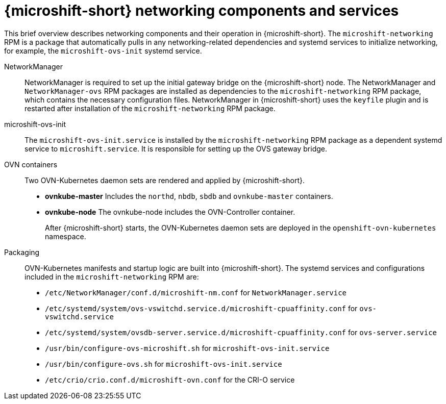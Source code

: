 // Module included in the following assemblies:
//
// * microshift_networking/microshift-cni.adoc

:_mod-docs-content-type: CONCEPT
[id="microshift-network-comps-svcs_{context}"]
= {microshift-short} networking components and services

This brief overview describes networking components and their operation in {microshift-short}. The `microshift-networking` RPM is a package that automatically pulls in any networking-related dependencies and systemd services to initialize networking, for example, the `microshift-ovs-init` systemd service.

NetworkManager::
NetworkManager is required to set up the initial gateway bridge on the {microshift-short} node. The NetworkManager and `NetworkManager-ovs` RPM packages are installed as dependencies to the `microshift-networking` RPM package, which contains the necessary configuration files. NetworkManager in {microshift-short} uses the `keyfile` plugin and is restarted after installation of the `microshift-networking` RPM package.

microshift-ovs-init::
The `microshift-ovs-init.service` is installed by the `microshift-networking` RPM package as a dependent systemd service to `microshift.service`. It is responsible for setting up the OVS gateway bridge.

OVN containers::
Two OVN-Kubernetes daemon sets are rendered and applied by {microshift-short}.

* *ovnkube-master*
Includes the `northd`, `nbdb`, `sbdb` and `ovnkube-master` containers.

* *ovnkube-node*
The ovnkube-node includes the OVN-Controller container.
+
After {microshift-short} starts, the OVN-Kubernetes daemon sets are deployed in the `openshift-ovn-kubernetes` namespace.

Packaging::
OVN-Kubernetes manifests and startup logic are built into {microshift-short}. The systemd services and configurations included in the `microshift-networking` RPM are:

* `/etc/NetworkManager/conf.d/microshift-nm.conf` for `NetworkManager.service`
* `/etc/systemd/system/ovs-vswitchd.service.d/microshift-cpuaffinity.conf` for `ovs-vswitchd.service`
* `/etc/systemd/system/ovsdb-server.service.d/microshift-cpuaffinity.conf` for `ovs-server.service`
* `/usr/bin/configure-ovs-microshift.sh` for `microshift-ovs-init.service`
* `/usr/bin/configure-ovs.sh` for `microshift-ovs-init.service`
* `/etc/crio/crio.conf.d/microshift-ovn.conf` for the CRI-O service
